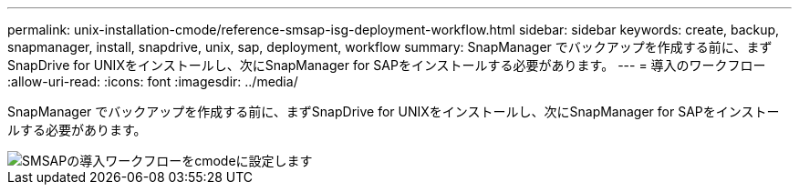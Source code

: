 ---
permalink: unix-installation-cmode/reference-smsap-isg-deployment-workflow.html 
sidebar: sidebar 
keywords: create, backup, snapmanager, install, snapdrive, unix, sap, deployment, workflow 
summary: SnapManager でバックアップを作成する前に、まずSnapDrive for UNIXをインストールし、次にSnapManager for SAPをインストールする必要があります。 
---
= 導入のワークフロー
:allow-uri-read: 
:icons: font
:imagesdir: ../media/


[role="lead"]
SnapManager でバックアップを作成する前に、まずSnapDrive for UNIXをインストールし、次にSnapManager for SAPをインストールする必要があります。

image::../media/smsap_deployment_workflow_cmode.gif[SMSAPの導入ワークフローをcmodeに設定します]
